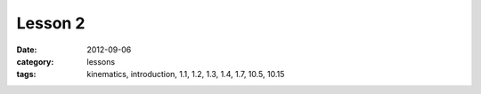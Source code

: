 Lesson 2
########
:date: 2012-09-06
:category: lessons
:tags: kinematics, introduction, 1.1, 1.2, 1.3, 1.4, 1.7, 10.5, 10.15


